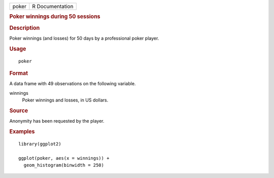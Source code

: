 .. container::

   .. container::

      ===== ===============
      poker R Documentation
      ===== ===============

      .. rubric:: Poker winnings during 50 sessions
         :name: poker-winnings-during-50-sessions

      .. rubric:: Description
         :name: description

      Poker winnings (and losses) for 50 days by a professional poker
      player.

      .. rubric:: Usage
         :name: usage

      ::

         poker

      .. rubric:: Format
         :name: format

      A data frame with 49 observations on the following variable.

      winnings
         Poker winnings and losses, in US dollars.

      .. rubric:: Source
         :name: source

      Anonymity has been requested by the player.

      .. rubric:: Examples
         :name: examples

      ::

         library(ggplot2)

         ggplot(poker, aes(x = winnings)) +
           geom_histogram(binwidth = 250)
